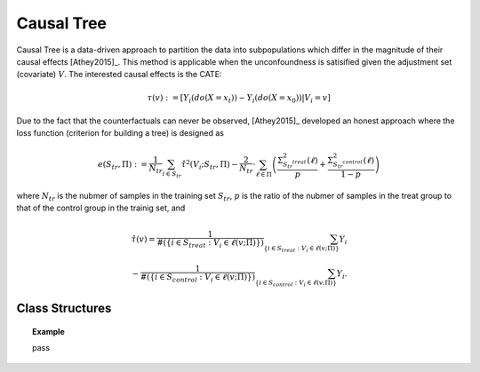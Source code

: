 ***********
Causal Tree
***********

Causal Tree is a data-driven approach to partition the data into subpopulations which differ in the magnitude
of their causal effects [Athey2015]_. This method is applicable when the unconfoundness is satisified given the adjustment
set (covariate) :math:`V`. The interested causal effects is the CATE:

.. math::

    \tau(v) := \mathbb{}[Y_i(do(X=x_t)) - Y_i(do(X=x_0)) | V_i = v]

Due to the fact that the counterfactuals can never be observed, [Athey2015]_ developed an honest approach where the loss
function (criterion for building a tree) is designed as

.. math::

    e (S_{tr}, \Pi) := \frac{1}{N_{tr}} \sum_{i \in S_{tr}} \hat{\tau}^2 (V_i; S_{tr}, \Pi) - \frac{2}{N_{tr}} \cdot \sum_{\ell \in \Pi} \left( \frac{\Sigma^2_{S_{tr}^{treat}}(\ell)}{p} + \frac{\Sigma^2_{S_{tr}^{control}}(\ell)}{1 - p}\right)

where :math:`N_{tr}` is the nubmer of samples in the training set :math:`S_{tr}`, :math:`p` is the ratio of the nubmer of samples in the treat group to that of the control group in the trainig set, and

.. math::

    \hat{\tau}(v) = \frac{1}{\#(\{i\in S_{treat}: V_i \in \ell(v; \Pi)\})} \sum_{ \{i\in S_{treat}: V_i \in \ell(v; \Pi)\}} Y_i \\
    - \frac{1}{\#(\{i\in S_{control}: V_i \in \ell(v; \Pi)\})} \sum_{ \{i\in S_{control}: V_i \in \ell(v; \Pi)\}} Y_i.


Class Structures
================

.. py:class:: ylearn.estimator_model.causal_tree.CausalTree(*, splitter='best', max_depth=None, min_samples_split=2, min_samples_leaf=1, random_state=2022, max_leaf_nodes=None, max_features=None, min_impurity_decrease=0.0, min_weight_fraction_leaf=0.0, ccp_alpha=0.0, categories='auto')

    :param {"best", "random"}, default="best" splitter: The strategy used to choose the split at each node. Supported
        strategies are "best" to choose the best split and "random" to choose
        the best random split.
    :param int, default=None max_depth: The maximum depth of the tree. If None, then nodes are expanded until
        all leaves are pure or until all leaves contain less than
        min_samples_split samples.
    :param int or float, default=2 min_samples_split: The minimum number of samples required to split an internal node:
        - If int, then consider `min_samples_split` as the minimum number.
        - If float, then `min_samples_split` is a fraction and `ceil(min_samples_split * n_samples)` are the minimum number of samples for each split.
    :param int or float, default=1 min_samples_leaf: The minimum number of samples required to be at a leaf node.
        A split point at any depth will only be considered if it leaves at
        least ``min_samples_leaf`` training samples in each of the left and
        right branches.  This may have the effect of smoothing the model,
        especially in regression.
            
            - If int, then consider `min_samples_leaf` as the minimum number.
            - If float, then `min_samples_leaf` is a fraction and `ceil(min_samples_leaf * n_samples)` are the minimum number of samples for each node.
    
    :param float, default=0.0 min_weight_fraction_leaf: The minimum weighted fraction of the sum total of weights (of all
        the input samples) required to be at a leaf node. Samples have
        equal weight when sample_weight is not provided.
    :param int, float or {"sqrt", "log2"}, default=None max_features: The number of features to consider when looking for the best split:
        
            - If int, then consider `max_features` features at each split.
            - If float, then `max_features` is a fraction and `int(max_features * n_features)` features are considered at each split.
            - If "sqrt", then `max_features=sqrt(n_features)`.
            - If "log2", then `max_features=log2(n_features)`.
            - If None, then `max_features=n_features`.

    :param int random_state: Controls the randomness of the estimator.
    :param int, default to None max_leaf_nodes: Grow a tree with ``max_leaf_nodes`` in best-first fashion.
        Best nodes are defined as relative reduction in impurity.
        If None then unlimited number of leaf nodes.
    :param float, default=0.0 min_impurity_decrease: A node will be split if this split induces a decrease of the impurity
        greater than or equal to this value.
        The weighted impurity decrease equation is the following
            
            N_t / N * (impurity - N_t_R / N_t * right_impurity - N_t_L / N_t * left_impurity)
        
        where ``N`` is the total number of samples, ``N_t`` is the number of
        samples at the current node, ``N_t_L`` is the number of samples in the
        left child, and ``N_t_R`` is the number of samples in the right child.
        ``N``, ``N_t``, ``N_t_R`` and ``N_t_L`` all refer to the weighted sum,
        if ``sample_weight`` is passed.

    :param str, optional, default='auto' categories: 

    .. py:method:: fit(data, outcome, treatment, adjustment=None, covariate=None, treat=None, control=None)
        
        Fit the model on data to estimate the causal effect.

        :param pandas.DataFrame data: The input samples for the est_model to estimate the causal effects
            and for the CEInterpreter to fit.
        :param list of str, optional outcome: Names of the outcomes.
        :param list of str, optional treatment: Names of the treatments.
        :param list of str, optional, default=None covariate: Names of the covariate vectors.
        :param list of str, optional, default=None adjustment: Names of the covariate vectors. Note that we may only need the covariate
            set, which usually is a subset of the adjustment set.
        :param int or list, optional, default=None treat: If there is only one discrete treament, then treat indicates the
            treatment group. If there are multiple treatment groups, then treat
            should be a list of str with length equal to the number of treatments. 
            For example, when there are multiple discrete treatments,
                
                array(['run', 'read'])
            
            means the treat value of the first treatment is taken as 'run' and
            that of the second treatment is taken as 'read'.
        :param int or list, optional, default=None control: See treat.
        
        :returns: Fitted CausalTree
        :rtype: instance of CausalTree

    .. py:method:: estimate(data=None, quantity=None)

        Estimate the causal effect of the treatment on the outcome in data.

        :param pandas.DataFrame, optional, default=None data: If None, data will be set as the training data.
        :param str, optional, default=None quantity: Option for returned estimation result. The possible values of quantity include:
                
                1. *'CATE'* : the estimator will evaluate the CATE;
                
                2. *'ATE'* : the estimator will evaluate the ATE;
                
                3. *None* : the estimator will evaluate the ITE or CITE.

        :returns: The estimated causal effect with the type of the quantity.
        :rtype: ndarray or float, optional

    .. py:method:: plot_causal_tree(feature_names=None, max_depth=None, class_names=None, label='all', filled=False, node_ids=False, proportion=False, rounded=False, precision=3, ax=None, fontsize=None)

        Plot a policy tree.
        The sample counts that are shown are weighted with any sample_weights that
        might be present.
        The visualization is fit automatically to the size of the axis.
        Use the ``figsize`` or ``dpi`` arguments of ``plt.figure``  to control
        the size of the rendering.

        :returns: List containing the artists for the annotation boxes making up the
            tree.
        :rtype: annotations : list of artists
    
    .. py:method:: decision_path(*, data=None, wv=None)

        Return the decision path.

        :param numpy.ndarray, default=None wv: The input samples as an ndarray. If None, then the DataFrame data
            will be used as the input samples.
        :param pandas.DataFrame, default=None data: The input samples. The data must contains columns of the covariates
            used for training the model. If None, the training data will be
            passed as input samples.

        :returns: Return a node indicator CSR matrix where non zero elements
            indicates that the samples goes through the nodes.
        :rtype: indicator : sparse matrix of shape (n_samples, n_nodes)

    .. py:method:: apply(*, data=None, wv=None)

        Return the index of the leaf that each sample is predicted as.
        
        :param numpy.ndarray, default=None wv: The input samples as an ndarray. If None, then the DataFrame data
            will be used as the input samples.
        :param pandas.DataFrame, default=None data: The input samples. The data must contains columns of the covariates
            used for training the model. If None, the training data will be
            passed as input samples.

        :returns: For each datapoint v_i in v, return the index of the leaf v_i
            ends up in. Leaves are numbered within ``[0; self.tree_.node_count)``, possibly with gaps in the
            numbering.
        :rtype: v_leaves : array-like of shape (n_samples, )

    .. py:property:: feature_importance

        :returns: Normalized total reduction of criteria by feature (Gini importance).
        :rtype: ndarray of shape (n_features,)

.. topic:: Example

    pass